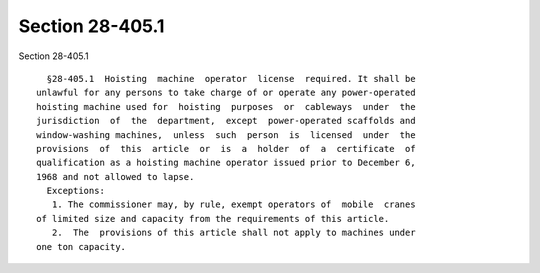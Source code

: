 Section 28-405.1
================

Section 28-405.1 ::    
        
     
        §28-405.1  Hoisting  machine  operator  license  required. It shall be
      unlawful for any persons to take charge of or operate any power-operated
      hoisting machine used for  hoisting  purposes  or  cableways  under  the
      jurisdiction  of  the  department,  except  power-operated scaffolds and
      window-washing machines,  unless  such  person  is  licensed  under  the
      provisions  of  this  article  or  is  a  holder  of  a  certificate  of
      qualification as a hoisting machine operator issued prior to December 6,
      1968 and not allowed to lapse.
        Exceptions:
         1. The commissioner may, by rule, exempt operators of  mobile  cranes
      of limited size and capacity from the requirements of this article.
         2.  The  provisions of this article shall not apply to machines under
      one ton capacity.
    
    
    
    
    
    
    